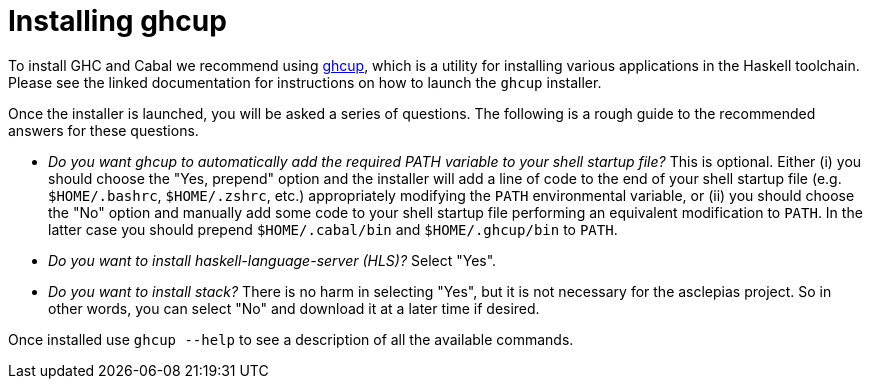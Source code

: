 :description: instruction on how to install ghcup

= Installing ghcup

To install GHC and Cabal we recommend using 
https://www.haskell.org/ghcup[ghcup],
which is a utility for installing various applications in the Haskell toolchain.
Please see the linked documentation for instructions on how to launch the `ghcup` installer.

Once the installer is launched, you will be asked a series of questions.
The following is a rough guide to the recommended answers for these questions.

* _Do you want ghcup to automatically add the required PATH variable to your shell startup file?_
  This is optional. 
  Either (i) you should choose the "Yes, prepend" option
  and the installer will add a line of code
  to the end of your shell startup file (e.g. `$HOME/.bashrc`, `$HOME/.zshrc`, etc.)
  appropriately modifying the `PATH` environmental variable,
  or (ii) you should choose the "No" option
  and manually add some code to your shell startup file performing an equivalent modification to `PATH`.
  In the latter case you should prepend `$HOME/.cabal/bin` and `$HOME/.ghcup/bin` to `PATH`.
* _Do you want to install haskell-language-server (HLS)?_ 
  Select "Yes".
* _Do you want to install stack?_ 
  There is no harm in selecting "Yes",
  but it is not necessary for the asclepias project.
  So in other words, you can select "No" and download it at a later time if desired.

Once installed use `ghcup --help` to see a description of all the available commands.